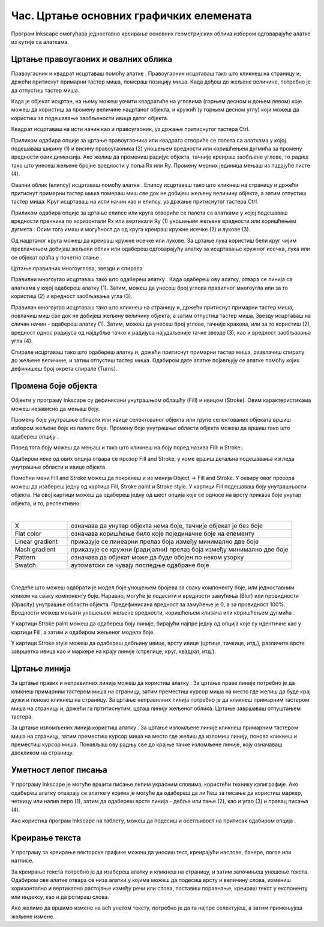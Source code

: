 Час. Цртање основних графичких елемената
=========================================


.. infonote::
 
 На овом часу научићеш да:
    •	 креираш векторске сликe у одабраном програму;
    •	 користиш алате за цртање основних графичких елемената;
    •	 користиш алате за креирање текста.


.. |q1| image:: ../../_images/8_1.png
          :width: 50px

.. |q2| image:: ../../_images/L38S2.png
          :width: 30px

.. |q3| image:: ../../_images/L38S5.png
          :width: 30px

.. |q4| image:: ../../_images/L38S12.png
          :width: 30px  

.. |q5| image:: ../../_images/L38S8.png
          :width: 150px          

Програм Inkscape омогућава једноставно креирање основних геометријских облика избором одговарајуће алатке из кутије са алаткама. |q1|

Цртање правоугаоних и овалних облика
-------------------------------------

Правоугаоник и квадрат исцртаваш помоћу алатке |q2|. Правоугаоник исцртаваш тако што кликнеш на страницу и, држећи притиснут примарни тастер миша, помераш позицију миша. Када дођеш до жељене величине, потребно је да отпустиш тастер миша. 

Када је објекат исцртан, на њему можеш уочити квадратиће на угловима (горњем десном и доњем левом) које можеш да користиш за промену величине нацртаног објекта, и кружић (у горњем десном углу) који можеш да користиш за подешавање заобљености ивица датог објекта. 

Квадрат исцртаваш на исти начин као и правоугаоник, уз држање притиснутог тастера Ctrl.
   
.. image:: ../../_images/L38S3.png
    :width: 500px
    :align: center

Приликом одабира опције за цртање правоугаоника или квадрата отвориће се палета са алаткама у којој подешаваш ширину (1) и висину правоугаоника (2) уношењем вредности или коришћењем дугмића |q4| за промену вредности ових димензија. Ако желиш да промениш радијус објекта, тачније креираш заобљене углове, то радиш тако што унесеш жељене бројне вредности у поља Rx или Ry. Промену мерних јединица мењаш из падајуће листе (4).

.. image:: ../../_images/8_2.png
    :width: 900px
    :align: center

Овални облик (елипсу) исцртаваш помоћу алатке |q3|. Елипсу исцртаваш тако што кликнеш на страницу и држећи притиснут примарни тастер миша помераш миш све док не добијеш жељену величину објекта, а затим отпустиш тастер миша. 
Круг исцртаваш на исти начин као и елипсу, уз држање притиснутог тастера Ctrl.

.. image:: ../../_images/L38S6.png
    :width: 500px
    :align: center

Приликом одабира опције за цртање елипсе или круга отвориће се палета са алаткама у којој подешаваш вредности пречника по хоризонтали Rx или вертикали Ry (1) уношењем жељене вредности или коришћењем дугмета |q4|. Осим тога имаш и могућност да од круга креираш кружне исечке (2) и лукове (3).

.. image:: ../../_images/8_3.png
    :width: 900px
    :align: center

Од нацртаног круга можеш да креираш кружне исечке или лукове. За цртање лука користиш бели круг чијим превлачењем добијаш жељени облик или одабереш одговарајућу алатку за исцртавање кружног исечка, лука или се објекат враћа у почетно стање |q5|.

.. image:: ../../_images/L38S9.png
    :width: 500px
    :align: center

Цртање правилних многоуглова, звезди и спирала 

.. |q6| image:: ../../_images/L38S10.png
          :width: 30px 

.. |q7| image:: ../../_images/L38S11.png
          :width: 30px 

.. |q8| image:: ../../_images/L38S14.png
          :width: 30px 

.. |q9| image:: ../../_images/L38S17.png
          :width: 30px 

Правилни многоугао исцртаваш тако што одабереш алатку |q6|. Када одабереш ову алатку, отвара се линија са алаткама у којој одабереш алатку |q7| (1). 
Затим, можеш да унесеш број углова правилног многоугла или за то користиш |q4| (2) и вредност заобљавања угла (3).

.. image:: ../../_images/8_5.png
    :width: 900px
    :align: center

Правилан многоугао исцртаваш тако што кликнеш на страницу и, држећи притиснут примарни тастер миша, повлачиш миш све док не добијеш жељену величину објекта, а затим отпустиш тастер миша.  
Звезду исцртаваш на сличан начин - одабереш алатку  |q8| (1). Затим, можеш да унесеш број углова, тачније кракова, или за то користиш |q4| (2), вредност однос радијуса од најдубље тачке и радијуса најудаљеније тачке звезде (3), као и вредност заобљавања угла (4).

.. image:: ../../_images/8_4.png
    :width: 900px
    :align: center

.. image:: ../../_images/L38S16.png
    :width: 500px
    :align: center

Спирале исцртаваш тако што одабереш алатку |q9| и, држећи притиснут примарни тастер миша, развлачиш спиралу до жељене величине, и затим отпустиш тастер миша. Одабиром дате алатке појављују се алатке помоћу којих дефинишеш број окрета спирале (Turns).

.. image:: ../../_images/L38S18.png
    :width: 300px
    :align: center

Промена боје објекта
---------------------

.. |q10| image:: ../../_images/L38S19.png
          :width: 30px 


Објекти у програму Inkscape су дефинисани унутрашњом облашћу (Fill) и ивицом (Stroke). Овим карактеристикама можеш независно да мењаш боју. 

Промену боје унутрашње области или ивице селектованог објекта или групе селектованих објеката вршиш избором жељене боје из палете боја. 
Промену боје унутрашње области објекта можеш да вршиш тако што одабереш опцију |q10|. 

Поред тога боју можеш да мењаш и тако што кликнеш на боју поред назива Fill: и Stroke:.

.. image:: ../../_images/8_6.png
    :width: 900px
    :align: center

Одабиром неке од ових опција отвара се прозор Fill and Stroke, у коме вршиш детаљна подешавања изгледа унутрашње области и ивице објекта. 

.. image:: ../../_images/8_8.png
    :width: 780px
    :align: center

Помоћни мени Fill and Stroke можеш да покренеш и из менија Object → Fill and Stroke. У оквиру овог прозора можеш да изабереш једну од картица Fill, Stroke paint и Stroke style. У картици Fill подешаваш боју унутрашњости објекта. На овој картици можеш да одабереш једну од шест опција које се односе на врсту приказа боје унутар објекта, и то, респективно:

.. image:: ../../_images/8_8_1.png
    :width: 780px
    :align: center
	
|

.. csv-table::
   :widths: 20, 80	
   :align: left
   
    "X", "означава да унутар објекта нема боје, тачније објекат је без боје"
	"Flat color", "означава коришћење било које појединачне боје на елементу"
	"Linear gradient", "приказује се линеарни прелаз боја између минимално две боје"
	"Mash gradient", "приказује се кружни (радијални) прелаз боја између минимално две боје"
	"Pattern", "означава да објекат може да буде обојен по неком узорку"
	"Swatch", "аутоматски се чувају последње одабране боје"

| 

Следеће што можеш одабрати је модел боје уношењем бројева за сваку компоненту боје, или једноставним кликом на сваку компоненту боје. 
Наравно, могуће је подесити и вредности замућења (Blur) или провидности (Opacity) унутрашње области објекта. Предефинисана вредност за замућење је 0, а за провидност 100%. 
Вредности можеш мењати уношењем жељене вредности, коришћењем клизача или коришћењем дугмића |q4|.

У картици Stroke paint можеш да одабереш боју линије, бирајући најпре једну од опција које су идентичне као у картици Fill, а затим и одабиром жељеног модела боје. 

.. image:: ../../_images/8_9.png
    :width: 780px
    :align: center

У картици Stroke style можеш да одабереш дебљину ивице, врсту ивице (цртице, тачкице, итд.), различите врсте завршетка ивица  као и маркере на крају линије (стрелице, круг, квадрат, итд.). 

.. image:: ../../_images/8_10.png
    :width: 400px
    :align: center

Цртање линија 
--------------

.. |q11| image:: ../../_images/L38S25.png
          :width: 30px 

.. |q12| image:: ../../_images/L38S26.png
          :width: 30px 

За цртање правих и неправилних линија можеш да користиш алатку |q11|. За цртање праве линије потребно је да кликнеш примарним тастером миша на страницу, затим преместиш курсор миша на место где желиш да буде крај дужи и поново кликнеш на страницу. За цртање неправилних линија потребно је да кликнеш примарним тастером миша на страницу и, држећи га пртитиснутим, црташ линију жељеног облика. Цртање завршаваш отпуштањем тастера.

За цртање изломљених линија користиш алатку |q12|. За цртање изломљене линије кликнеш примарним тастером миша на страницу, затим преместиш курсор миша на место где желиш да изломиш линију, поново кликнеш и преместиш курсор миша. Понављаш ову радњу све до крајње тачке изломљене линије, коју означаваш двокликом на страницу.

Уметност лепог писања
---------------------

.. |q13| image:: ../../_images/L38S27.png
          :width: 30px 

.. |q14| image:: ../../_images/L38S29.png
          :width: 30px 

У програму Inkscape је могуће вршити писање лепим украсним словима, користећи технику калиграфије. 
Ако одабереш алатку |q13| отварају се алатке у којима је могуће да одабереш да ли ћеш за писање да користиш маркер, четкицу или налив перо (1), затим да одабереш врсте линија - дебље или тање (2), као и угао (3) и правац писања (4). 

.. image:: ../../_images/8_12.png
    :width: 900px
    :align: center 

Ако користиш програм Inkscape на таблету, можеш да подесиш и осетљивост на притисак одабиром опција |q14|.

Креирање текста
---------------

У програму за креирање векторске графике можеш да уносиш тест, креирајући наслове, банере, логое или натписе. 

.. |q15| image:: ../../_images/L38S30.png
          :width: 30px 

За креирање текста потребно је да изабереш алатку |q15| и кликнеш на страницу, и затим започињеш уношење текста. 
Одабиром ове алатке отвара се низа алатки у којима можеш да подесиш врсту и величину слова, измениш хоризонтално и вертикално растојање између речи или слова, 
поставиш поравнање, креираш текст у експоненту или индексу, као и да ротираш слова. 

.. image:: ../../_images/L38S31.png
    :width: 900px
    :align: center 

Ако желимо да вршимо измене на већ унетом тексту, потребно је да га најпре селектујеш, а затим примењујеш жељене измене.



.. infonote::

 **Укратко**
    •	Векторску графику можеш да креираш и обрађујеш у програму Inkscape.
    •	Основне елементе (тачке, линије, криве, кругове, многоуглове...) који граде векторску слику називамо објектима.
    •	Програм Inkscape омогућава једноставно креирање основних геометријских објеката избором одговарајуће алатке из Toolbox (Кутија са алаткама).
    •	У програму Inkscape можеш да креираш велике и комплексне текстове, али и наслове, банере, логое или натписе.

